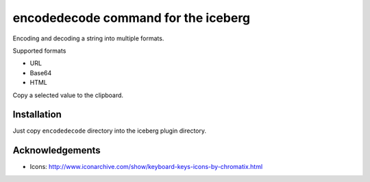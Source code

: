 encodedecode command for the iceberg
========================================
Encoding and decoding a string into multiple formats.

Supported formats

- URL
- Base64
- HTML

Copy a selected value to the clipboard.

.. image:: https://raw.github.com/yuin/iceberg-encodedecode/master/image1.jpg

.. image:: https://raw.github.com/yuin/iceberg-encodedecode/master/image2.jpg

Installation
-----------------
Just copy ``encodedecode`` directory into the iceberg plugin directory.

Acknowledgements
-------------------
- Icons: http://www.iconarchive.com/show/keyboard-keys-icons-by-chromatix.html

